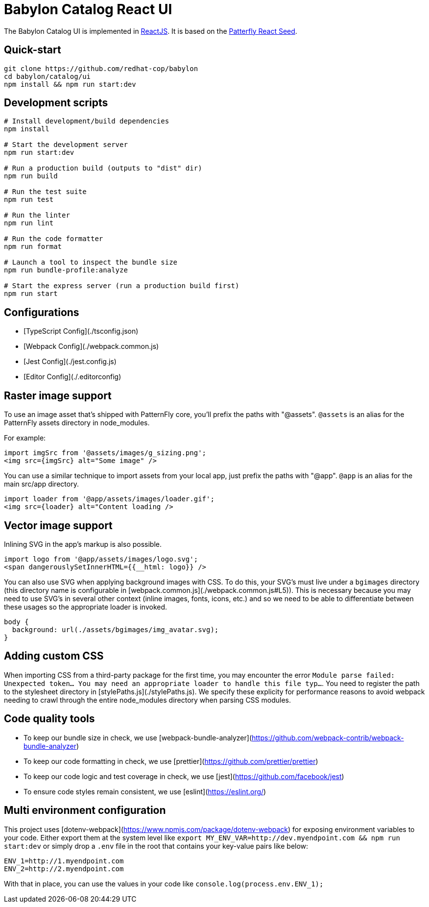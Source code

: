 = Babylon Catalog React UI

The Babylon Catalog UI is implemented in https://reactjs.org/[ReactJS].
It is based on the https://github.com/patternfly/patternfly-react-seed[Patterfly React Seed].

== Quick-start

-----------------------------------------------
git clone https://github.com/redhat-cop/babylon
cd babylon/catalog/ui
npm install && npm run start:dev
-----------------------------------------------

== Development scripts

-----------------------------------------------
# Install development/build dependencies
npm install

# Start the development server
npm run start:dev

# Run a production build (outputs to "dist" dir)
npm run build

# Run the test suite
npm run test

# Run the linter
npm run lint

# Run the code formatter
npm run format

# Launch a tool to inspect the bundle size
npm run bundle-profile:analyze

# Start the express server (run a production build first)
npm run start

-----------------------------------------------

== Configurations
* [TypeScript Config](./tsconfig.json)
* [Webpack Config](./webpack.common.js)
* [Jest Config](./jest.config.js)
* [Editor Config](./.editorconfig)

== Raster image support

To use an image asset that's shipped with PatternFly core, you'll prefix the paths with "@assets". `@assets` is an alias for the PatternFly assets directory in node_modules.

For example:

-------------------------------------------------
import imgSrc from '@assets/images/g_sizing.png';
<img src={imgSrc} alt="Some image" />
-------------------------------------------------

You can use a similar technique to import assets from your local app, just prefix the paths with "@app". `@app` is an alias for the main src/app directory.

-------------------------------------------------
import loader from '@app/assets/images/loader.gif';
<img src={loader} alt="Content loading />
-------------------------------------------------

== Vector image support
Inlining SVG in the app's markup is also possible.

-------------------------------------------------
import logo from '@app/assets/images/logo.svg';
<span dangerouslySetInnerHTML={{__html: logo}} />
-------------------------------------------------

You can also use SVG when applying background images with CSS. To do this, your SVG's must live under a `bgimages` directory (this directory name is configurable in [webpack.common.js](./webpack.common.js#L5)). This is necessary because you may need to use SVG's in several other context (inline images, fonts, icons, etc.) and so we need to be able to differentiate between these usages so the appropriate loader is invoked.

-------------------------------------------------
body {
  background: url(./assets/bgimages/img_avatar.svg);
}
-------------------------------------------------

== Adding custom CSS
When importing CSS from a third-party package for the first time, you may encounter the error `Module parse failed: Unexpected token... You may need an appropriate loader to handle this file typ...`. You need to register the path to the stylesheet directory in [stylePaths.js](./stylePaths.js). We specify these explicity for performance reasons to avoid webpack needing to crawl through the entire node_modules directory when parsing CSS modules.

== Code quality tools
* To keep our bundle size in check, we use [webpack-bundle-analyzer](https://github.com/webpack-contrib/webpack-bundle-analyzer)
* To keep our code formatting in check, we use [prettier](https://github.com/prettier/prettier)
* To keep our code logic and test coverage in check, we use [jest](https://github.com/facebook/jest)
* To ensure code styles remain consistent, we use [eslint](https://eslint.org/)

== Multi environment configuration
This project uses [dotenv-webpack](https://www.npmjs.com/package/dotenv-webpack) for exposing environment variables to your code. Either export them at the system level like `export MY_ENV_VAR=http://dev.myendpoint.com && npm run start:dev` or simply drop a `.env` file in the root that contains your key-value pairs like below:

-----------------------------
ENV_1=http://1.myendpoint.com
ENV_2=http://2.myendpoint.com
-----------------------------

With that in place, you can use the values in your code like `console.log(process.env.ENV_1);`

